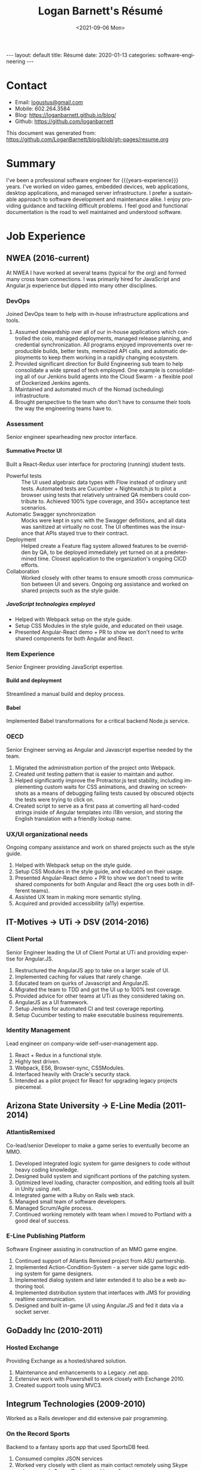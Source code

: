 #+title:       Logan Barnett's Résumé
#+author:      Logan Barnett
#+email:       logustus@gmail.com
#+date:        <2021-09-06 Mon>
#+language:    en
#+file_tags:
#+tags:
#+options:     H:6 num:nil tags:nil creator:nil date:nil tasks:nil author:nil
#+macro:       years-experience (eval (- (nth 5 (decode-time)) 2004))
#+auto_id:     t
# #+select_tags: sre leader structure

# Front matter needed by Jekyll.
#+begin_export html
---
layout: default
title: Résumé
date: 2020-01-13
categories: software-engineering
---
#+end_export

# Our CSS specific to the resume.
#+begin_export html
<link rel="stylesheet" type="text/css" href="resume.css" />
#+end_export

* Logan Barnett :noexport:
:PROPERTIES:
:CUSTOM_ID: logan-barnett
:END:
  old markdown stuff:

---
layout: page
title: Résumé
permalink: /resume/
---

# Logan Barnett #

> Email: [logustus@gmail.com](mailto://logustus@gmail.com)
>
> Mobile: 602.264.3584
>
> Blog: http://loganbarnett.github.io/blog/
>
> Twitter: [@logan_barnett](https://twitter.com/logan_barnett)
>
> Github: https://github.com/loganbarnett



## Job experience ##

### NWEA ###
* Contact :structure:
:PROPERTIES:
:CUSTOM_ID: contact
:END:

+ Email: [[mailto://logustus@gmail.com][logustus@gmail.com]]
+ Mobile: 602.264.3584
+ Blog: https://loganbarnett.github.io/blog/
+ Github: https://github.com/loganbarnett

This document was generated from:
https://github.com/LoganBarnett/blog/blob/gh-pages/resume.org
* Summary
:PROPERTIES:
:CUSTOM_ID: summary
:END:

I've been a professional software engineer for {{{years-experience}}} years.
I've worked on video games, embedded devices, web applications, desktop
applications, and managed server infrastructure. I prefer a sustainable approach
to software development and maintenance alike. I enjoy providing guidance and
tackling difficult problems. I feel good and functional documentation is the
road to well maintained and understood software.

* Job Experience :structure:
:PROPERTIES:
:CUSTOM_ID: job-experience
:END:
** NWEA (2016-current)
:PROPERTIES:
:CUSTOM_ID: job-experience--nwea-2016-current
:END:
At NWEA I have worked at several teams (typical for the org) and formed many
cross team connections. I was primarily hired for JavaScript and Angular.js
experience but dipped into many other disciplines.
*** DevOps
:PROPERTIES:
:CUSTOM_ID: job-experience--nwea-2016-current--devops
:END:
Joined DevOps team to help with in-house infrastructure applications and tools.
1. Assumed stewardship over all of our in-house applications which controlled
   the colo, managed deployments, managed release planning, and credential
   synchronization. All programs enjoyed improvements over reproducible builds,
   better tests, memoized API calls, and automatic deployments to keep them
   working in a rapidly changing ecosystem.
2. Provided significant direction for Build Engineering sub team to help
   consolidate a wide spread of tech employed. One example is consolidating all
   of our Jenkins build agents into the Cloud Swarm - a flexible pool of
   Dockerized Jenkins agents.
3. Maintained and automated much of the Nomad (scheduling) infrastructure.
4. Brought perspective to the team who don't have to consume their tools the way
   the engineering teams have to.
*** Assessment
:PROPERTIES:
:CUSTOM_ID: job-experience--nwea-2016-current--assessment
:END:
Senior engineer spearheading new proctor interface.
**** Summative Proctor UI
:PROPERTIES:
:CUSTOM_ID: job-experience--nwea-2016-current--assessment--summative-proctor-ui
:END:
Built a React-Redux user interface for proctoring (running) student tests.
+ Powerful tests :: The UI used algebraic data types with Flow instead of
  ordinary unit tests. Automated tests are Cucumber + Nightwatch.js to pilot a
  browser using tests that relatively untrained QA members could contribute to.
  Achieved 100% type coverage, and 350+ acceptance test scenarios.
+ Automatic Swagger synchronization :: Mocks were kept in sync with the Swagger
  definitions, and all data was sanitized at virtually no cost. The UI
  oftentimes was the insurance that APIs stayed true to their contract.
+ Deployment :: Helped create a Feature flag system allowed features to be
  overridden by QA, to be deployed immediately yet turned on at a predetermined
  time. Closest application to the organization's ongoing CICD efforts.
+ Collaboration :: Worked closely with other teams to ensure smooth cross
  communication between UI and severs. Ongoing org assistance and worked on
  shared projects such as the style guide.
***** JavaScript technologies employed :nodejs:
:PROPERTIES:
:CUSTOM_ID: job-experience--nwea-2016-current--assessment--summative-proctor-ui--javascript-technologies-employed
:END:
+ Helped with Webpack setup on the style guide.
+ Setup CSS Modules in the style guide, and educated on their usage.
+ Presented Angular-React demo + PR to show we don't need to write shared
  components for both Angular and React.

*** Item Experience
:PROPERTIES:
:CUSTOM_ID: job-experience--nwea-2016-current--item-experience
:END:
Senior Engineer providing JavaScript expertise.
**** Build and deployment :sre:
:PROPERTIES:
:CUSTOM_ID: job-experience--nwea-2016-current--item-experience--build-and-deployment
:END:
Streamlined a manual build and deploy process.
**** Babel :nodejs:
:PROPERTIES:
:CUSTOM_ID: job-experience--nwea-2016-current--item-experience--babel
:END:
Implemented Babel transformations for a critical backend Node.js service.
*** OECD
:PROPERTIES:
:CUSTOM_ID: job-experience--nwea-2016-current--oecd
:END:
Senior Engineer serving as Angular and Javascript expertise needed by the team.
1. Migrated the administration portion of the project onto Webpack.
2. Created unit testing pattern that is easier to maintain and author.
3. Helped significantly improve the Protractor.js test stability, including
   implementing custom waits for CSS animations, and drawing on screenshots as a
   means of debugging failing tests caused by obscured objects the tests were
   trying to click on.
4. Created script to serve as a first pass at converting all hard-coded strings
   inside of Angular templates into i18n version, and storing the English
   translation with a friendly lookup name.

*** UX/UI organizational needs
:PROPERTIES:
:CUSTOM_ID: job-experience--nwea-2016-current--ux/ui-organizational-needs
:END:
Ongoing company assistance and work on shared projects such as the style
guide.
1. Helped with Webpack setup on the style guide.
2. Setup CSS Modules in the style guide, and educated on their usage.
3. Presented Angular-React demo + PR to show we don't need to write shared
   components for both Angular and React (the org uses both in different
   teams).
4. Assisted UX team in making more semantic styling.
5. Acquired and provided accessibility (a11y) expertise.

** IT-Motives -> UTi -> DSV (2014-2016)
:PROPERTIES:
:CUSTOM_ID: job-experience--it-motives-->-uti-->-dsv-2014-2016
:END:
*** Client Portal
:PROPERTIES:
:CUSTOM_ID: job-experience--it-motives-->-uti-->-dsv-2014-2016--client-portal
:END:
Senior Engineer leading the UI of Client Portal at UTi and
providing expertise for Angular.JS.
1. Restructured the AngularJS app to take on a larger scale of UI.
2. Implemented caching for values that rarely change.
3. Educated team on quirks of Javascript and AngularJS.
4. Migrated the team to TDD and got the UI up to 100% test coverage.
5. Provided advice for other teams at UTi as they considered taking on.
6. AngularJS as a UI framework.
7. Setup Jenkins for automated CI and test coverage reporting.
8. Setup Cucumber testing to make executable business requirements.
*** Identity Management
:PROPERTIES:
:CUSTOM_ID: job-experience--it-motives-->-uti-->-dsv-2014-2016--identity-management
:END:
Lead engineer on company-wide self-user-management app.
1. React + Redux in a functional style.
2. Highly test driven.
3. Webpack, ES6, Browser-sync, CSSModules.
4. Interfaced heavily with Oracle's security stack.
5. Intended as a pilot project for React for upgrading legacy projects
   piecemeal.

** Arizona State University -> E-Line Media (2011-2014)
:PROPERTIES:
:CUSTOM_ID: job-experience--arizona-state-university-->-e-line-media-2011-2014
:END:

*** AtlantisRemixed
:PROPERTIES:
:CUSTOM_ID: job-experience--arizona-state-university-->-e-line-media-2011-2014--atlantisremixed
:END:
Co-lead/senior Developer to make a game series to eventually become an MMO.
1. Developed integrated logic system for game designers to code without heavy
   coding knowledge.
2. Designed build system and significant portions of the patching system.
3. Optimized level loading, character composition, and editing tools all built
   in Unity using .net.
4. Integrated game with a Ruby on Rails web stack.
5. Managed small team of software developers.
6. Managed Scrum/Agile process.
7. Continued working remotely with team when I moved to Portland with a good
   deal of success.

*** E-Line Publishing Platform
:PROPERTIES:
:CUSTOM_ID: job-experience--arizona-state-university-->-e-line-media-2011-2014--e-line-publishing-platform
:END:
Software Engineer assisting in construction of an MMO game engine.
1. Continued support of Atlantis Remixed project from ASU partnership.
2. Implemented Action-Condition-System - a server side game logic editing
   system for game designers.
3. Implemented dialog system and later extended it to also be a web authoring
   tool.
4. Implemented distribution system that interfaces with JMS for providing
   realtime communication.
5. Designed and built in-game UI using Angular.JS and fed it data via a
   socket server.

** GoDaddy Inc (2010-2011)
:PROPERTIES:
:CUSTOM_ID: job-experience--godaddy-inc-2010-2011
:END:
*** Hosted Exchange
:PROPERTIES:
:CUSTOM_ID: job-experience--godaddy-inc-2010-2011--hosted-exchange
:END:
Providing Exchange as a hosted/shared solution.
1. Maintenance and enhancements to a Legacy .net app.
2. Extensive work with Powershell to work closely with Exchange 2010.
3. Created support tools using MVC3.

** Integrum Technologies (2009-2010)
:PROPERTIES:
:CUSTOM_ID: job-experience--integrum-technologies-2009-2010
:END:
Worked as a Rails developer and did extensive pair programming.
*** On the Record Sports
:PROPERTIES:
:CUSTOM_ID: job-experience--integrum-technologies-2009-2010--on-the-record-sports
:END:
Backend to a fantasy sports app that used SportsDB feed.
1. Consumed complex JSON services
2. Worked very closely with client as main contact remotely using Skype and
   company’s Scrum/Project tracking software
*** 7th Day Adventists
:PROPERTIES:
:CUSTOM_ID: job-experience--integrum-technologies-2009-2010--7th-day-adventists
:END:
Customizable sites that can display different kinds of content based on
extensions installed.
1. Worked on a legacy Rails app with thousands of users
2. Improved the existing custom deployment scheme
3. Worked with various users on bugs

*** Valley Metro
:PROPERTIES:
:CUSTOM_ID: job-experience--integrum-technologies-2009-2010--valley-metro
:END:
Public bus schedule system for seeing when/where busses run.
1. Imported data from their system using background processes.
2. Displayed route info using their CSS and layout.
3. =a11y= compliance.

** Happy Camper Studios (2007-2009)
:PROPERTIES:
:CUSTOM_ID: job-experience--happy-camper-studios-2007-2009
:END:
*** Skywire Interface
:PROPERTIES:
:CUSTOM_ID: job-experience--happy-camper-studios-2007-2009--skywire-interface
:END:
Manages settings and shows diagnostics for satellite modems.
1. Managed relationship with business's primary contact - Radyne (now Comtech).
2. Desktop application with many forms (20+).
3. Utilized SNMP4J to communicate with modems over the SNMP protocol.
4. Installers written for Windows, Linux, and OSX.
*** Claim Tracker
:PROPERTIES:
:CUSTOM_ID: job-experience--happy-camper-studios-2007-2009--claim-tracker
:END:
Manages clients and phone script/history for tracking problems with claims.
1. Managed relationship with business's secondary client - New Haven Dental
2. Built the initial version of the application using Monkeybars.
*** JotBot
:PROPERTIES:
:CUSTOM_ID: job-experience--happy-camper-studios-2007-2009--jotbot
:END:
Happy Camper Studios' product.
1. Main contribution was against the export feature (CSV, XML, PDF)

** UHaul International (2004-2007)
:PROPERTIES:
:CUSTOM_ID: job-experience--uhaul-international-2004-2007
:END:
Entry level software engineering position.
*** Claim Center
:PROPERTIES:
:CUSTOM_ID: job-experience--uhaul-international-2004-2007--claim-center
:END:
Tracked and processed claims (UHaul is self insured).
1. SOAP web services and .net remoting.
2. Bridged Java-based system with existing .net infrastructure
*** Hitch Central
:PROPERTIES:
:CUSTOM_ID: job-experience--uhaul-international-2004-2007--hitch-central
:END:
Handles ordering of new hitches and manages hitch inventory.
1. .net desktop client

* Proficiencies :structure:
:PROPERTIES:
:CUSTOM_ID: proficiencies
:END:
This is my obligatory buzzword list.
** Languages
:PROPERTIES:
:CUSTOM_ID: proficiencies--languages
:END:
*** Javascript
:PROPERTIES:
:CUSTOM_ID: proficiencies--languages--javascript
:END:
React, Redux, Three, Angular, Node, ES6, Webpack, Flow, npm, yarn.
*** Java
:PROPERTIES:
:CUSTOM_ID: proficiencies--languages--java
:END:
Swing, JAX-RS, JRuby, JUnit, SNMP4J.
*** .net
:PROPERTIES:
:CUSTOM_ID: proficiencies--languages--.net
:END:
C#, Boo, Unity/Mono, MVC, WCF, NUnit, OData, Powershell.
*** Ruby
:PROPERTIES:
:CUSTOM_ID: proficiencies--languages--ruby
:END:
Ruby on Rails, Sinatra, JRuby, Cucumber, RSpec.
*** Rust
:PROPERTIES:
:CUSTOM_ID: proficiencies--languages--rust
:END:
Actix, futures, abstract data types, monad chains, and avoiding =unwrap= ;)
** Databases
:PROPERTIES:
:CUSTOM_ID: proficiencies--databases
:END:
MongoDB, MySql, SQL Server, Oracle + PL/SQL.
** Misc
:PROPERTIES:
:CUSTOM_ID: proficiencies--misc
:END:
Jenkins, JIRA, Pivotal Tracker, Trello, git, Perforce, svn, hg, Plastic SCM,
vim, emacs, literate programming, functional programming.

* Side projects :structure:
:PROPERTIES:
:CUSTOM_ID: side-projects
:END:
1. [[https://github.com/loganbarnett/blog/tree/gh-pages/resume.org][This résumé]] - Uses =org-mode= document and =jekyll= to generate an HTML
   based résumé.
2. [[http://roid.logustus.com:9000][roid-miner]] - A generated asteroid mining game with a powerful editor for
   composing asteroid generators in real time.
3. [[https://soundcloud.com/lambda-cast][Lambda Cast]] - I costar in a podcast about function functional programming.
4. [[https://github.com/LoganBarnett/dotfiles][My own dotfiles]] - If we value infrastructure as code, why not for our local
   machines? Also contains my Emacs configuration.
5. A few literate programs: [[https://github.com/LoganBarnett/40k-dps][40k-dps]], [[https://github.com/LoganBarnett/airbrush-dias][airbrush-dias]], [[https://github.com/LoganBarnett/typedef-gen][typedef-gen]].
6. [[https://github.com/LoganBarnett/flow-degen][flow-degen]] - Generate typesafe validation/deserialization JavaScript code.
7. [[https://github.com/LoganBarnett/cubed.js][cubed.js]] - A library to help me work on my voxel game.
8. [[https://github.com/LoganBarnett/runner][runner]] - My attempt at making a Rust command line replacement of
   Alfred/Quicksilver.
9. [[https://github.com/LoganBarnett/jj][jj]] - Run Jenkins jobs from the command line and see the output. Rust.
10. meta-game - And editor using React + Redux + Three used for creating games
11. Various Unity games - Writing desktop/mobile games using Mono + C# and Boo
    (.net 3.5).
12. Monkeybars - MVC desktop GUI framework using JRuby and Swing.
13. Jemini - 2D game framework for JRuby.
14. Rawr - A packaging system creating double clickable app bundles for JRuby.

* Education :structure:
:PROPERTIES:
:CUSTOM_ID: education
:END:

** DeVry University
:PROPERTIES:
:CUSTOM_ID: education--devry-university
:END:

Graduated 2004 with BS in Computer Engineering Technology

* COMMENT views
:PROPERTIES:
:CUSTOM_ID: views
:END:

I wind up doing a lot of things at the places I work, and I can't possibly
include every tiny accomplishment (nor every major accomplishment) at every
place that I work. I feel it's a good idea to show _how_ I have been well suited
for the role I am applying for.

This document is setup to express certain views of my career history. By
coloring my data in certain ways, I can render a resume that reflects a variety
of things without me having to keep all of those resumes up to date.

** using headlines and tags to produce views
:PROPERTIES:
:CUSTOM_ID: views--using-headlines-and-tags-to-produce-views
:END:

A headline with tags makes the most sense to me in terms of things to show or
not show. This doesn't always translate well when exporting to markdown, but I
think I can make this work by setting the heading to some fixed amount. To do so
I must assume a structure. I think the relative structure of workplace ->
project -> accomplishment will do just fine there. Each of those three entities
will be an =org-mode= heading. Hopefully in the export, it will be rendered as a
list once it gets to accomplishments.

Then what I do is I add a tag to each accomplishment. I then indicate that only
certain tags are visible during the export.

What this approach misses is that I don't get to use a sentence. Perhaps with
some CSS I could remove the line break from the heading and the entry, and make
it look like a label with a description.



* COMMENT settings
:PROPERTIES:
:CUSTOM_ID: settings
:END:
This heading must go on the bottom. It is implicitly not exported, and settings
can be set here.

Local Variables:
org-html-toplevel-hlevel:1
End:
